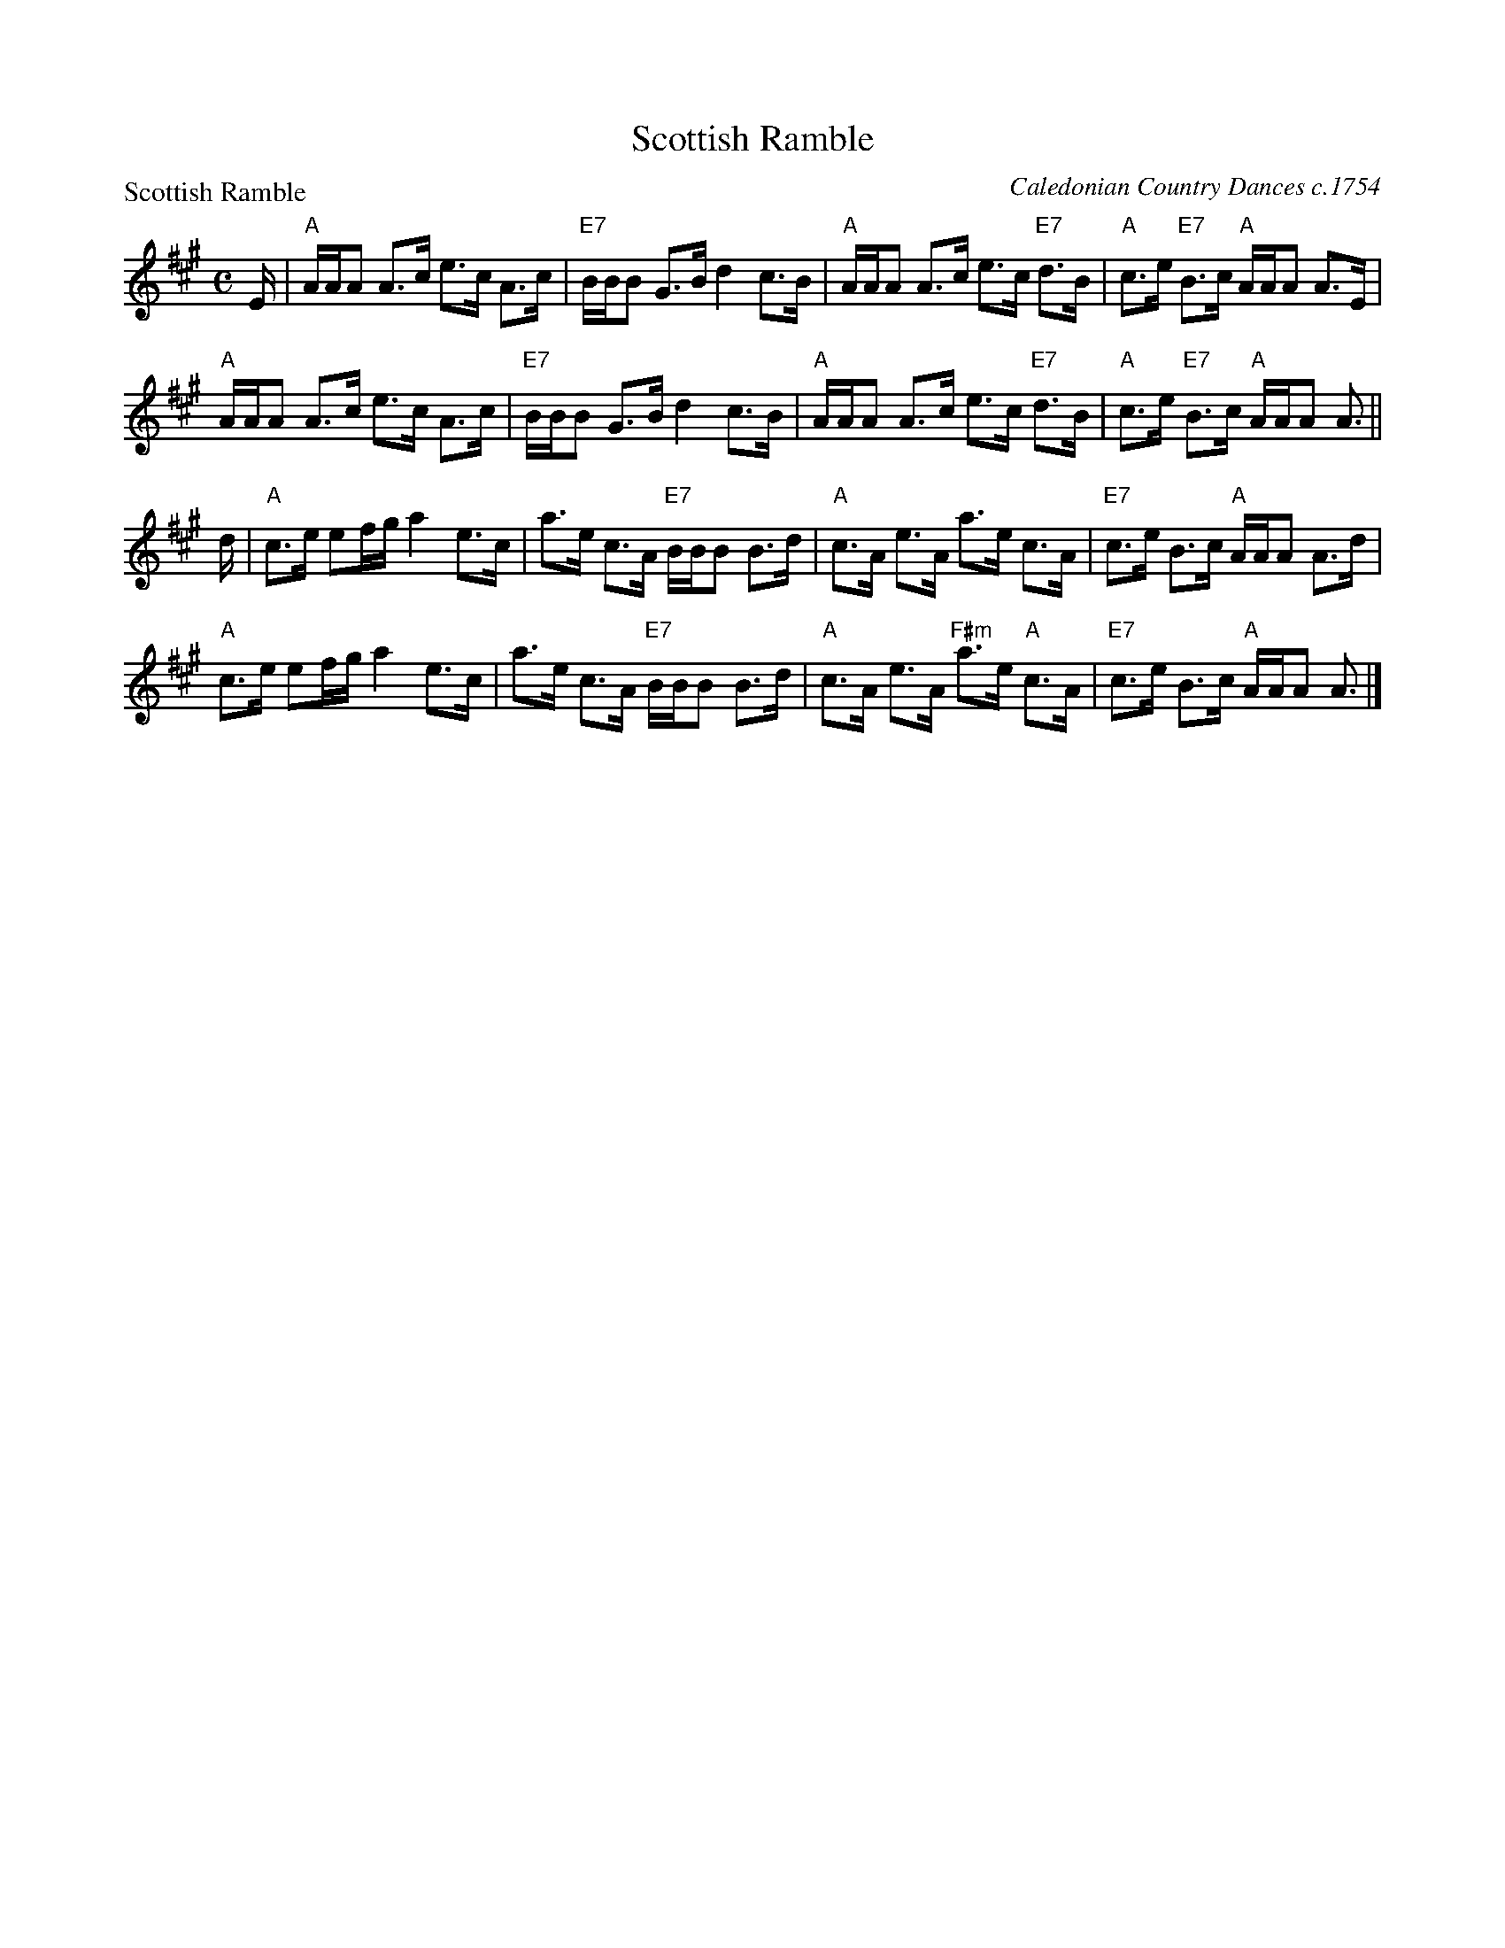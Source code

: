 X:0507
T:Scottish Ramble
P:Scottish Ramble
C:Caledonian Country Dances c.1754
B:RSCDS 5-7
Z:Anselm Lingnau <anselm@strathspey.org>
R:Strathspey (8x32)
M:C
L:1/8
K:A
E/|"A"A/A/A A>c e>c A>c|"E7"B/B/B G>B d2 c>B|\
   "A"A/A/A A>c e>c "E7"d>B|"A"c>e "E7"B>c "A"A/A/A A>E|
   "A"A/A/A A>c e>c A>c|"E7"B/B/B G>B d2 c>B|\
   "A"A/A/A A>c e>c "E7"d>B|"A"c>e "E7"B>c "A"A/A/A A3/2||
d/|"A"c>e ef/g/ a2 e>c|a>e c>A "E7"B/B/B B>d|\
   "A"c>A e>A a>e c>A|"E7"c>e B>c "A"A/A/A A>d|
   "A"c>e ef/g/ a2 e>c|a>e c>A "E7"B/B/B B>d|\
   "A"c>A e>A "F#m"a>e "A"c>A|"E7"c>e B>c "A"A/A/A A3/2|]
